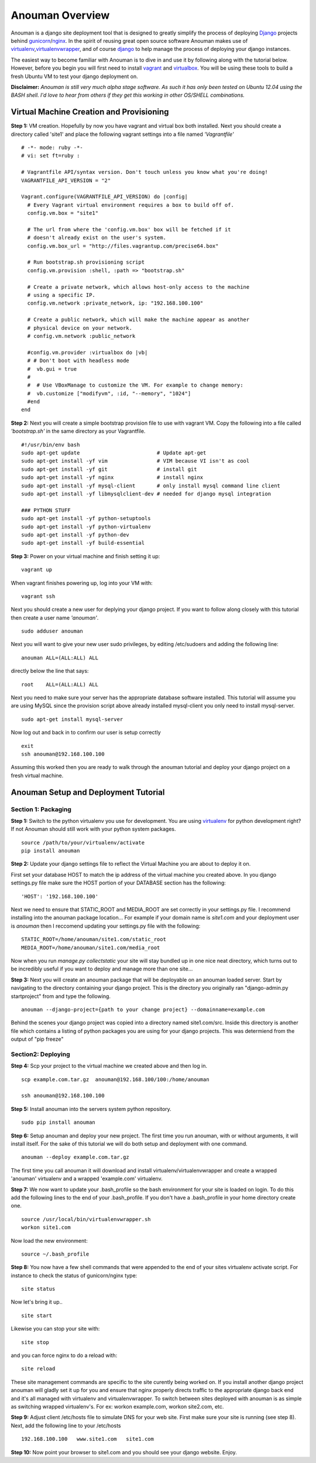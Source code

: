 Anouman Overview
================

Anouman is a django site deployment tool that is designed to greatly
simplify the process of deploying
`Django <https://www.djangoproject.com/>`__ projects behind
`gunicorn <http://gunicorn.org/>`__/`nginx <http://nginx.com/>`__. In
the spirit of reusing great open source software Anouman makes use of
`virtualenv <https://pypi.python.org/pypi/virtualenv>`__,\ `virtualenvwrapper <http://virtualenvwrapper.readthedocs.org/en/latest/>`__,
and of course `django <https://www.djangoproject.com/>`__ to help manage
the process of deploying your django instances.

The easiest way to become familiar with Anouman is to dive in and use it
by following along with the tutorial below. However, before you begin
you will first need to install `vagrant <http://www.vagrantup.com/>`__
and `virtualbox <https://www.virtualbox.org/>`__. You will be using
these tools to build a fresh Ubuntu VM to test your django deployment
on.

**Disclaimer:** *Anouman is still very much alpha stage software. As
such it has only been tested on Ubuntu 12.04 using the BASH shell. I'd
love to hear from others if they get this working in other OS/SHELL
combinations.*

Virtual Machine Creation and Provisioning
-----------------------------------------

**Step 1:** VM creation. Hopefully by now you have vagrant and virtual
box both installed. Next you should create a directory called 'site1'
and place the following vagrant settings into a file named
*'Vagrantfile'*

::

    # -*- mode: ruby -*-
    # vi: set ft=ruby :

    # Vagrantfile API/syntax version. Don't touch unless you know what you're doing!
    VAGRANTFILE_API_VERSION = "2"

    Vagrant.configure(VAGRANTFILE_API_VERSION) do |config| 
      # Every Vagrant virtual environment requires a box to build off of. 
      config.vm.box = "site1" 

      # The url from where the 'config.vm.box' box will be fetched if it 
      # doesn't already exist on the user's system. 
      config.vm.box_url = "http://files.vagrantup.com/precise64.box" 

      # Run bootstrap.sh provisioning script 
      config.vm.provision :shell, :path => "bootstrap.sh" 

      # Create a private network, which allows host-only access to the machine 
      # using a specific IP. 
      config.vm.network :private_network, ip: "192.168.100.100"  

      # Create a public network, which will make the machine appear as another 
      # physical device on your network. 
      # config.vm.network :public_network 

      #config.vm.provider :virtualbox do |vb| 
      # # Don't boot with headless mode 
      #  vb.gui = true 
      # 
      #  # Use VBoxManage to customize the VM. For example to change memory: 
      #  vb.customize ["modifyvm", :id, "--memory", "1024"] 
      #end 
    end

**Step 2:** Next you will create a simple bootstrap provision file to
use with vagrant VM. Copy the following into a file called
*'bootstrap.sh'* in the same directory as your Vagrantfile.

::

    #!/usr/bin/env bash
    sudo apt-get update                         # Update apt-get
    sudo apt-get install -yf vim                # VIM because VI isn't as cool
    sudo apt-get install -yf git                # install git
    sudo apt-get install -yf nginx              # install nginx
    sudo apt-get install -yf mysql-client       # only install mysql command line client
    sudo apt-get install -yf libmysqlclient-dev # needed for django mysql integration

    ### PYTHON STUFF
    sudo apt-get install -yf python-setuptools
    sudo apt-get install -yf python-virtualenv
    sudo apt-get install -yf python-dev
    sudo apt-get install -yf build-essential

**Step 3:** Power on your virtual machine and finish setting it up:

::

    vagrant up

When vagrant finishes powering up, log into your VM with:

::

    vagrant ssh

Next you should create a new user for deplying your django project. If
you want to follow along closely with this tutorial then create a user
name *'anouman'*.

::

    sudo adduser anouman

Next you will want to give your new user sudo privileges, by editing
/etc/sudoers and adding the following line:

::

    anouman ALL=(ALL:ALL) ALL  

directly below the line that says:

::

    root    ALL=(ALL:ALL) ALL

Next you need to make sure your server has the appropriate database
software installed. This tutorial will assume you are using MySQL since
the provision script above already installed mysql-client you only need
to install mysql-server.

::

    sudo apt-get install mysql-server

Now log out and back in to confirm our user is setup correctly

::

    exit
    ssh anouman@192.168.100.100

Assuming this worked then you are ready to walk through the anouman
tutorial and deploy your django project on a fresh virtual machine.

Anouman Setup and Deployment Tutorial
-------------------------------------

Section 1: Packaging
~~~~~~~~~~~~~~~~~~~~

**Step 1:** Switch to the python virtualenv you use for development. You
are using `virtualenv <http://www.virtualenv.org/en/latest/>`__ for
python development right? If not Anouman should still work with your
python system packages.

::

        source /path/to/your/virtualenv/activate
        pip install anouman

**Step 2:** Update your django settings file to reflect the Virtual
Machine you are about to deploy it on.

First set your database HOST to match the ip address of the virtual
machine you created above. In you django settings.py file make sure the
HOST portion of your DATABASE section has the following:

::

    'HOST': '192.168.100.100'

Next we need to ensure that STATIC\_ROOT and MEDIA\_ROOT are set
correctly in your settings.py file. I recommend installing into the
anouman package location... For example if your domain name is
*site1.com* and your deployment user is *anouman* then I reccomend
updating your settings.py file with the following:

::

        STATIC_ROOT=/home/anouman/site1.com/static_root
        MEDIA_ROOT=/home/anouman/site1.com/media_root
        

Now when you run *manage.py collectstatic* your site will stay bundled
up in one nice neat directory, which turns out to be incredibly useful
if you want to deploy and manage more than one site...

**Step 3:** Next you will create an anouman package that will be
deployable on an anouman loaded server. Start by navigating to the
directory containing your django project. This is the directory you
originally ran "django-admin.py startproject" from and type the
following.

::

        anouman --django-project={path to your change project} --domainname=example.com

Behind the scenes your django project was copied into a directory named
site1.com/src. Inside this directory is another file which contains a
listing of python packages you are using for your django projects. This
was determiend from the output of "pip freeze"

Section2: Deploying
~~~~~~~~~~~~~~~~~~~

**Step 4:** Scp your project to the virtual machine we created above and
then log in.

::

        scp example.com.tar.gz  anouman@192.168.100/100:/home/anouman
        
        ssh anouman@192.168.100.100

**Step 5:** Install anouman into the servers system python repository.

::

        sudo pip install anouman

**Step 6:** Setup anouman and deploy your new project. The first time
you run anouman, with or without arguments, it will install itself. For
the sake of this tutorial we will do both setup and deployment with one
command.

::

        anouman --deploy example.com.tar.gz

The first time you call anouman it will download and install
virtualenv/virtualenvwrapper and create a wrapped 'anouman' virtualenv
and a wrapped 'example.com' virtualenv.

**Step 7:** We now want to update your .bash\_profile so the bash
environment for your site is loaded on login. To do this add the
following lines to the end of your .bash\_profile. If you don't have a
.bash\_profile in your home directory create one.

::

    source /usr/local/bin/virtualenvwrapper.sh
    workon site1.com

Now load the new environment:

::

    source ~/.bash_profile

**Step 8:** You now have a few shell commands that were appended to the
end of your sites virtualenv activate script. For instance to check the
status of gunicorn/nginx type:

::

    site status

Now let's bring it up..

::

    site start

Likewise you can stop your site with:

::

    site stop

and you can force nginx to do a reload with:

::

    site reload

These site management commands are specific to the site curently being
worked on. If you install another django project anouman will gladly set
it up for you and ensure that nginx properly directs traffic to the
appropriate django back end and it's all managed with virtualenv and
virtualenvwrapper. To switch between sites deployed with anouman is as
simple as switching wrapped virtualenv's. For ex: workon example.com,
workon site2.com, etc.

**Step 9:** Adjust client /etc/hosts file to simulate DNS for your web
site. First make sure your site is running (see step 8). Next, add the
following line to your /etc/hosts

::

    192.168.100.100   www.site1.com   site1.com

**Step 10:** Now point your browser to site1.com and you should see your
django website. Enjoy.
